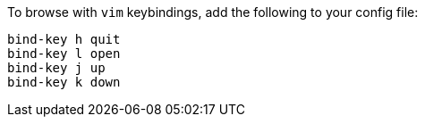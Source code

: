 To browse with `vim` keybindings, add the following to your config file:

----
bind-key h quit
bind-key l open
bind-key j up
bind-key k down
----
